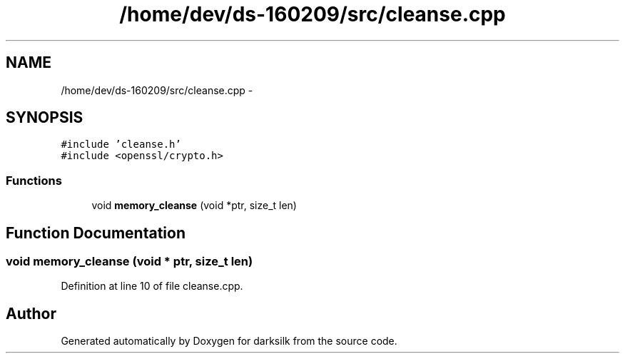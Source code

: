 .TH "/home/dev/ds-160209/src/cleanse.cpp" 3 "Wed Feb 10 2016" "Version 1.0.0.0" "darksilk" \" -*- nroff -*-
.ad l
.nh
.SH NAME
/home/dev/ds-160209/src/cleanse.cpp \- 
.SH SYNOPSIS
.br
.PP
\fC#include 'cleanse\&.h'\fP
.br
\fC#include <openssl/crypto\&.h>\fP
.br

.SS "Functions"

.in +1c
.ti -1c
.RI "void \fBmemory_cleanse\fP (void *ptr, size_t len)"
.br
.in -1c
.SH "Function Documentation"
.PP 
.SS "void memory_cleanse (void * ptr, size_t len)"

.PP
Definition at line 10 of file cleanse\&.cpp\&.
.SH "Author"
.PP 
Generated automatically by Doxygen for darksilk from the source code\&.
